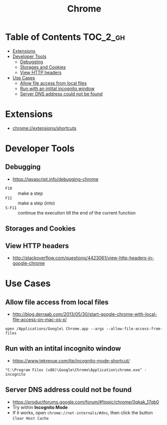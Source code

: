 #+TITLE: Chrome
* Table of Contents                                                :TOC_2_gh:
- [[#extensions][Extensions]]
- [[#developer-tools][Developer Tools]]
  - [[#debugging][Debugging]]
  - [[#storages-and-cookies][Storages and Cookies]]
  - [[#view-http-headers][View HTTP headers]]
- [[#use-cases][Use Cases]]
  - [[#allow-file-access-from-local-files][Allow file access from local files]]
  - [[#run-with-an-intital-incognito-window][Run with an intital incognito window]]
  - [[#server-dns-address-could-not-be-found][Server DNS address could not be found]]

* Extensions
- chrome://extensions/shortcuts

* Developer Tools
** Debugging
- https://javascript.info/debugging-chrome

[[file:_img/screenshot_2018-03-03_06-22-25.png]]

[[file:_img/screenshot_2018-03-03_06-23-18.png]]

[[file:_img/screenshot_2018-03-03_06-23-38.png]]

[[file:_img/screenshot_2018-03-03_06-24-15.png]]

[[file:_img/screenshot_2018-03-03_06-24-34.png]]

- ~F10~ :: make a step
- ~F11~ :: make a step (into)
- ~S-F11~ :: continue the execution till the end of the current function

[[file:_img/screenshot_2018-03-03_06-27-06.png]]

** Storages and Cookies
[[file:_img/screenshot_2017-06-03_18-01-12.png]]

** View HTTP headers
- http://stackoverflow.com/questions/4423061/view-http-headers-in-google-chrome

[[file:_img/screenshot_2017-02-04_12-28-25.png]]

* Use Cases
** Allow file access from local files
- http://blog.derraab.com/2013/05/30/start-google-chrome-with-local-file-access-on-mac-os-x/

#+BEGIN_SRC shell
  open /Applications/Google\ Chrome.app --args --allow-file-access-from-files
#+END_SRC

** Run with an intital incognito window
- https://www.tekrevue.com/tip/incognito-mode-shortcut/

#+BEGIN_EXAMPLE
  "C:\Program Files (x86)\Google\Chrome\Application\chrome.exe" -incognito
#+END_EXAMPLE

** Server DNS address could not be found
- https://productforums.google.com/forum/#!topic/chrome/0qkak_17qb0
- Try within *Incognito Mode*
- If it works, open ~chrome://net-internals/#dns~, then click the button ~Clear Host Cache~
